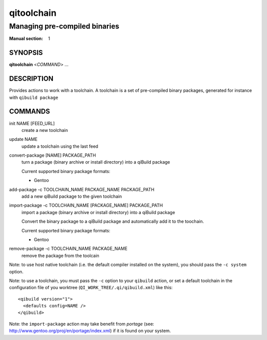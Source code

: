 qitoolchain
===========

------------------------------------
Managing pre-compiled binaries
------------------------------------

:Manual section: 1

SYNOPSIS
--------
**qitoolchain** <*COMMAND*> ...

DESCRIPTION
-----------

Provides actions to work with a toolchain.
A toolchain is a set of pre-compiled binary packages, generated
for instance with ``qibuild package``


COMMANDS
--------

init NAME [FEED_URL]
  create a new toolchain

update NAME
  update a toolchain using the last feed

convert-package [NAME] PACKAGE_PATH
  turn a package (binary archive or install directory) into a qiBuild package

  Current supported binary package formats:

  * Gentoo

add-package -c TOOLCHAIN_NAME PACKAGE_NAME PACKAGE_PATH
  add a new qiBuild package to the given toolchain

import-package -c TOOLCHAIN_NAME [PACKAGE_NAME] PACKAGE_PATH
  import a package (binary archive or install directory) into a qiBuild package

  Convert the binary package to a qiBuild package and automatically
  add it to the toochain.

  Current supported binary package formats:

  * Gentoo

remove-package -c TOOLCHAIN_NAME PACKAGE_NAME
  remove the package from the toolcain

Note: to use host native toolchain (i.e. the default compiler installed on the system),
you should pass the ``-c system`` option.

Note: to use a toolchain, you must pass the ``-c`` option to your
``qibuild`` action, or set a default toolchain in the
configuration file of you worktree (``QI_WORK_TREE/.qi/qibuild.xml``)
like this::


  <qibuild version="1">
    <defaults config=NAME />
  </qibuild>

Note: the ``import-package`` action may take benefit from *portage*
(see: http://www.gentoo.org/proj/en/portage/index.xml) if it is found on your
system.
